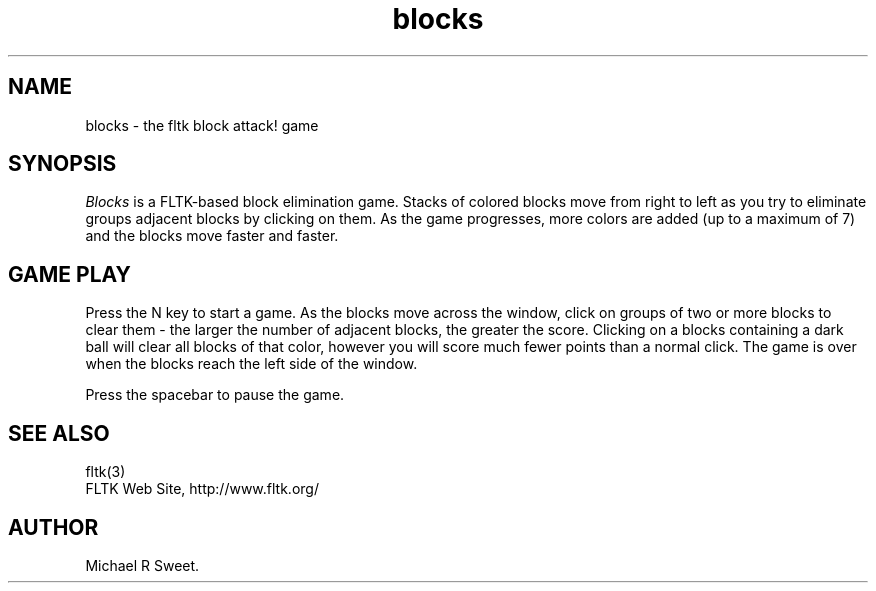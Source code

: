 .TH blocks 6 "FLTK Checkers" "15 January 2006"
.SH NAME
blocks \- the fltk block attack! game
.sp
.SH SYNOPSIS
\fIBlocks\fR is a FLTK-based block elimination game. Stacks of
colored blocks move from right to left as you try to eliminate
groups adjacent blocks by clicking on them. As the game
progresses, more colors are added (up to a maximum of 7) and the
blocks move faster and faster.
.SH GAME PLAY
Press the N key to start a game. As the blocks move across the
window, click on groups of two or more blocks to clear them - the
larger the number of adjacent blocks, the greater the score.
Clicking on a blocks containing a dark ball will clear all blocks
of that color, however you will score much fewer points than a
normal click. The game is over when the blocks reach the left
side of the window.
.LP
Press the spacebar to pause the game.
.SH SEE ALSO
fltk(3)
.br
FLTK Web Site, http://www.fltk.org/
.SH AUTHOR
Michael R Sweet.
